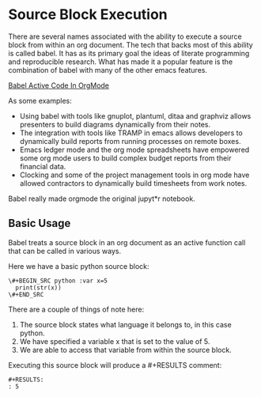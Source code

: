 * Source Block Execution
	There are several names associated with the ability to execute a source block from within an org document.
	The tech that backs most of this ability is called babel. It has as its primary goal the ideas of literate programming
	and reproducible research. What has made it a popular feature is the combination of babel with many of the other emacs features.

	[[https://orgmode.org/worg/org-contrib/babel/][Babel Active Code In OrgMode]]

	As some examples:

	- Using babel with tools like gnuplot, plantuml, ditaa and graphviz allows presenters to build diagrams dynamically from their notes.
	- The integration with tools like TRAMP in emacs allows developers to dynamically build reports from running processes on remote boxes.
	- Emacs ledger mode and the org mode spreadsheets have empowered some org mode users to build complex budget reports from their financial data.
	- Clocking and some of the project management tools in org mode have allowed contractors to dynamically build timesheets from work notes.

	Babel really made orgmode the original jupyt*r notebook.

** Basic Usage

	Babel treats a source block in an org document as an active function call that can be called in various ways.

	Here we have a basic python source block:

	#+BEGIN_EXAMPLE
	  \#+BEGIN_SRC python :var x=5
	    print(str(x))
	  \#+END_SRC
	#+END_EXAMPLE

	There are a couple of things of note here:

	1. The source block states what language it belongs to, in this case python.
	2. We have specified a variable x that is set to the value of 5.
	3. We are able to access that variable from within the source block.

	Executing this source block will produce a #+RESULTS comment:

	#+BEGIN_EXAMPLE
     #+RESULTS:
     : 5
	#+END_EXAMPLE

